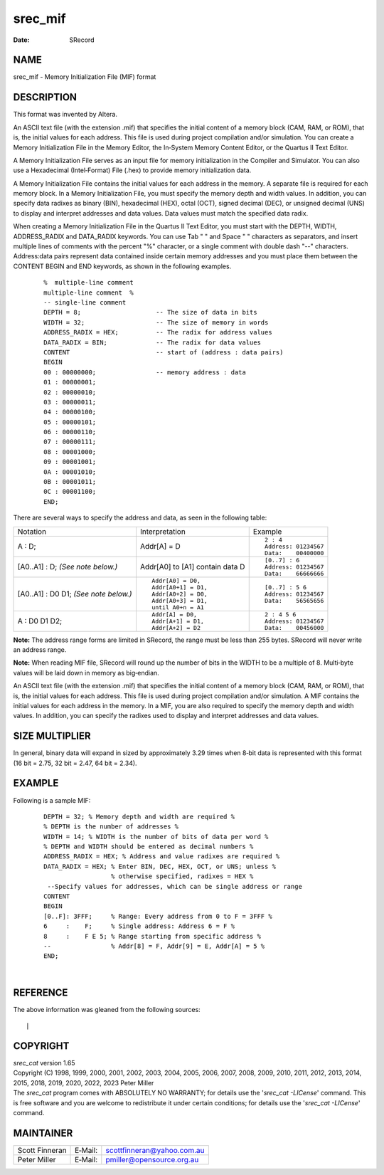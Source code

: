 ========
srec_mif
========

:Date:   SRecord

NAME
====

srec_mif - Memory Initialization File (MIF) format

DESCRIPTION
===========

This format was invented by Altera.

An ASCII text file (with the extension .mif) that specifies the initial
content of a memory block (CAM, RAM, or ROM), that is, the initial
values for each address. This file is used during project compilation
and/or simulation. You can create a Memory Initialization File in the
Memory Editor, the In‐System Memory Content Editor, or the Quartus II
Text Editor.

A Memory Initialization File serves as an input file for memory
initialization in the Compiler and Simulator. You can also use a
Hexadecimal (Intel‐Format) File (.hex) to provide memory initialization
data.

A Memory Initialization File contains the initial values for each
address in the memory. A separate file is required for each memory
block. In a Memory Initialization File, you must specify the memory
depth and width values. In addition, you can specify data radixes as
binary (BIN), hexadecimal (HEX), octal (OCT), signed decimal (DEC), or
unsigned decimal (UNS) to display and interpret addresses and data
values. Data values must match the specified data radix.

When creating a Memory Initialization File in the Quartus II Text
Editor, you must start with the DEPTH, WIDTH, ADDRESS_RADIX and
DATA_RADIX keywords. You can use Tab " " and Space " " characters as
separators, and insert multiple lines of comments with the percent "%"
character, or a single comment with double dash "--" characters.
Address:data pairs represent data contained inside certain memory
addresses and you must place them between the CONTENT BEGIN and END
keywords, as shown in the following examples.

   ::

      %  multiple‐line comment
      multiple‐line comment  %
      -- single‐line comment
      DEPTH = 8;                    -- The size of data in bits
      WIDTH = 32;                   -- The size of memory in words
      ADDRESS_RADIX = HEX;          -- The radix for address values
      DATA_RADIX = BIN;             -- The radix for data values
      CONTENT                       -- start of (address : data pairs)
      BEGIN
      00 : 00000000;                -- memory address : data
      01 : 00000001;
      02 : 00000010;
      03 : 00000011;
      04 : 00000100;
      05 : 00000101;
      06 : 00000110;
      07 : 00000111;
      08 : 00001000;
      09 : 00001001;
      0A : 00001010;
      0B : 00001011;
      0C : 00001100;
      END;

There are several ways to specify the address and data, as seen in the
following table:

+-----------------------+-----------------------+-----------------------+
| Notation              | Interpretation        | Example               |
+-----------------------+-----------------------+-----------------------+
| A : D;                | Addr[A] = D           | ::                    |
|                       |                       |                       |
|                       |                       |    2 : 4              |
|                       |                       |    Address: 01234567  |
|                       |                       |    Data:    00400000  |
+-----------------------+-----------------------+-----------------------+
| [A0..A1] : D;         | Addr[A0] to [A1]      | ::                    |
| *(See note below.)*   | contain data D        |                       |
|                       |                       |    [0..7] : 6         |
|                       |                       |    Address: 01234567  |
|                       |                       |    Data:    66666666  |
+-----------------------+-----------------------+-----------------------+
| [A0..A1] : D0 D1;     | ::                    | ::                    |
| *(See note below.)*   |                       |                       |
|                       |    Addr[A0] = D0,     |    [0..7] : 5 6       |
|                       |    Addr[A0+1] = D1,   |    Address: 01234567  |
|                       |    Addr[A0+2] = D0,   |    Data:    56565656  |
|                       |    Addr[A0+3] = D1,   |                       |
|                       |    until A0+n = A1    |                       |
+-----------------------+-----------------------+-----------------------+
| A : D0 D1 D2;         | ::                    | ::                    |
|                       |                       |                       |
|                       |    Addr[A] = D0,      |    2 : 4 5 6          |
|                       |    Addr[A+1] = D1,    |    Address: 01234567  |
|                       |    Addr[A+2] = D2     |    Data:    00456000  |
+-----------------------+-----------------------+-----------------------+

**Note:** The address range forms are limited in SRecord, the range must
be less than 255 bytes. SRecord will never write an address range.

**Note:** When reading MIF file, SRecord will round up the number of
bits in the WIDTH to be a multiple of 8. Multi‐byte values will be laid
down in memory as big‐endian.

An ASCII text file (with the extension .mif) that specifies the initial
content of a memory block (CAM, RAM, or ROM), that is, the initial
values for each address. This file is used during project compilation
and/or simulation. A MIF contains the initial values for each address in
the memory. In a MIF, you are also required to specify the memory depth
and width values. In addition, you can specify the radixes used to
display and interpret addresses and data values.

SIZE MULTIPLIER
===============

In general, binary data will expand in sized by approximately 3.29 times
when 8‐bit data is represented with this format (16 bit = 2.75, 32 bit =
2.47, 64 bit = 2.34).

EXAMPLE
=======

Following is a sample MIF:

   ::

      DEPTH = 32; % Memory depth and width are required %
      % DEPTH is the number of addresses %
      WIDTH = 14; % WIDTH is the number of bits of data per word %
      % DEPTH and WIDTH should be entered as decimal numbers %
      ADDRESS_RADIX = HEX; % Address and value radixes are required %
      DATA_RADIX = HEX; % Enter BIN, DEC, HEX, OCT, or UNS; unless %
                        % otherwise specified, radixes = HEX %
       --Specify values for addresses, which can be single address or range
      CONTENT
      BEGIN
      [0..F]: 3FFF;     % Range: Every address from 0 to F = 3FFF %
      6     :    F;     % Single address: Address 6 = F %
      8     :    F E 5; % Range starting from specific address %
      --                % Addr[8] = F, Addr[9] = E, Addr[A] = 5 %
      END;

| 

REFERENCE
=========

The above information was gleaned from the following sources:

::

| 

COPYRIGHT
=========

| *srec_cat* version 1.65
| Copyright (C) 1998, 1999, 2000, 2001, 2002, 2003, 2004, 2005, 2006,
  2007, 2008, 2009, 2010, 2011, 2012, 2013, 2014, 2015, 2018, 2019,
  2020, 2022, 2023 Peter Miller

| The *srec_cat* program comes with ABSOLUTELY NO WARRANTY; for details
  use the '*srec_cat -LICense*' command. This is free software and you
  are welcome to redistribute it under certain conditions; for details
  use the '*srec_cat -LICense*' command.

MAINTAINER
==========

============== ======= ==========================
Scott Finneran E‐Mail: scottfinneran@yahoo.com.au
Peter Miller   E‐Mail: pmiller@opensource.org.au
============== ======= ==========================
